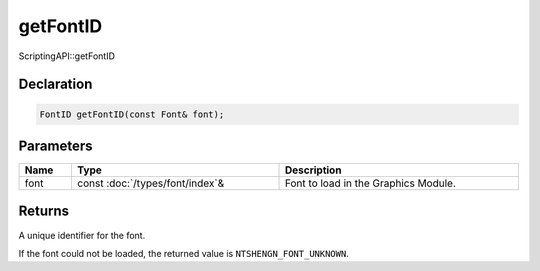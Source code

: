 getFontID
=========

ScriptingAPI::getFontID

Declaration
-----------

.. code-block:: cpp

	FontID getFontID(const Font& font);

Parameters
----------

.. list-table::
	:width: 100%
	:header-rows: 1
	:class: code-table

	* - Name
	  - Type
	  - Description
	* - font
	  - const :doc:`/types/font/index`\&
	  - Font to load in the Graphics Module.

Returns
-------

A unique identifier for the font.

If the font could not be loaded, the returned value is ``NTSHENGN_FONT_UNKNOWN``.